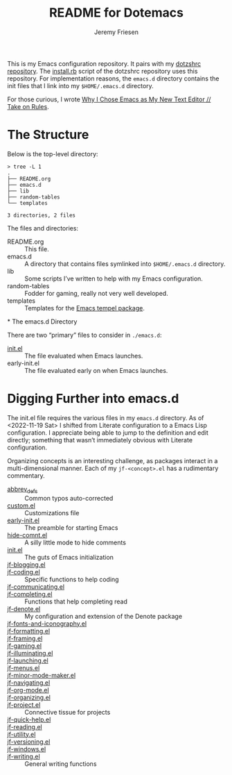 #+title: README for Dotemacs
#+AUTHOR: Jeremy Friesen
#+EMAIL: jeremy@jeremyfriesen.com
#+STARTUP: showall
#+OPTIONS: toc:3

This is my Emacs configuration repository.  It pairs with my [[https://github.com/jeremyf/dotzshrc/][dotzshrc repository]].  The [[https://github.com/jeremyf/dotzshrc/blob/main/install.rb][install.rb]] script of the dotzshrc repository uses this repository.  For implementation reasons, the =emacs.d= directory contains the init files that I link into my =$HOME/.emacs.d= directory.

For those curious, I wrote [[https://takeonrules.com/2020/10/18/why-i-chose-emacs-as-my-new-text-editor/][Why I Chose Emacs as My New Text Editor // Take on Rules]].

* The Structure

Below is the top-level directory:

#+BEGIN_EXAMPLE
  > tree -L 1
  .
  ├── README.org
  ├── emacs.d
  ├── lib
  ├── random-tables
  └── templates

  3 directories, 2 files
#+END_EXAMPLE

The files and directories:

- README.org :: This file.
- emacs.d :: A directory that contains files symlinked into =$HOME/.emacs.d= directory.
- lib :: Some scripts I’ve written to help with my Emacs configuration.
- random-tables :: Fodder for gaming, really not very well developed.
- templates :: Templates for the [[https://github.com/minad/tempel][Emacs tempel package]].
*
The emacs.d Directory

There are two “primary” files to consider in ~./emacs.d~:

- [[file:emacs.d/init.el][init.el]] :: The file evaluated when Emacs launches.
- early-init.el :: The file evaluated early on when Emacs launches.

* Digging Further into emacs.d

The init.el file requires the various files in my =emacs.d= directory.  As of <2022-11-19 Sat> I shifted from Literate configuration to a Emacs Lisp configuration.  I appreciate being able to jump to the definition and edit directly; something that wasn’t immediately obvious with Literate configuration.

Organizing concepts is an interesting challenge, as packages interact in a multi-dimensional manner.  Each of my =jf-<concept>.el= has a rudimentary commentary.

- [[file:emacs.d/abbrev_defs][abbrev_defs]] :: Common typos auto-corrected
- [[file:emacs.d/custom.el][custom.el]] :: Customizations file
- [[file:emacs.d/early-init.el][early-init.el]] :: The preamble for starting Emacs
- [[file:emacs.d/hide-comnt.el][hide-comnt.el]] :: A silly little mode to hide comments
- [[file:emacs.d/init.el][init.el]] :: The guts of Emacs initialization
- [[file:emacs.d/jf-blogging.el][jf-blogging.el]] ::
- [[file:emacs.d/jf-coding.el][jf-coding.el]] :: Specific functions to help coding
- [[file:emacs.d/jf-communicating.el][jf-communicating.el]] ::
- [[file:emacs.d/jf-completing.el][jf-completing.el]] :: Functions that help completing read
- [[file:emacs.d/jf-denote.el][jf-denote.el]] :: My configuration and extension of the Denote package
- [[file:emacs.d/jf-fonts-and-iconography.el][jf-fonts-and-iconography.el]] ::
- [[file:emacs.d/jf-formatting.el][jf-formatting.el]] ::
- [[file:emacs.d/jf-framing.el][jf-framing.el]] ::
- [[file:emacs.d/jf-gaming.el][jf-gaming.el]] ::
- [[file:emacs.d/jf-illuminating.el][jf-illuminating.el]] ::
- [[file:emacs.d/jf-launching.el][jf-launching.el]] ::
- [[file:emacs.d/jf-menus.el][jf-menus.el]] ::
- [[file:emacs.d/jf-minor-mode-maker.el][jf-minor-mode-maker.el]] ::
- [[file:emacs.d/jf-navigating.el][jf-navigating.el]] ::
- [[file:emacs.d/jf-org-mode.el][jf-org-mode.el]] ::
- [[file:emacs.d/jf-organizing.el][jf-organizing.el]] ::
- [[file:emacs.d/jf-project.el][jf-project.el]] :: Connective tissue for projects
- [[file:emacs.d/jf-quick-help.el][jf-quick-help.el]] ::
- [[file:emacs.d/jf-reading.el][jf-reading.el]] ::
- [[file:emacs.d/jf-utility.el][jf-utility.el]] ::
- [[file:emacs.d/jf-versioning.el][jf-versioning.el]] ::
- [[file:emacs.d/jf-windows.el][jf-windows.el]] ::
- [[file:emacs.d/jf-writing.el][jf-writing.el]] :: General writing functions
